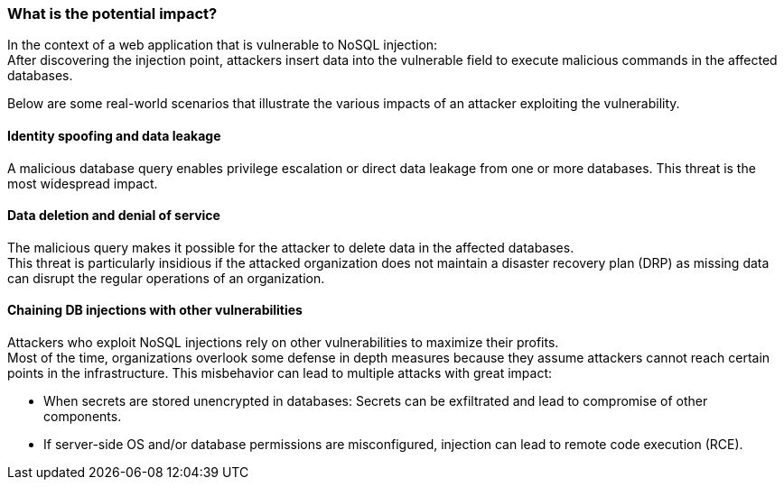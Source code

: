=== What is the potential impact?

In the context of a web application that is vulnerable to NoSQL injection: +
After discovering the injection point, attackers insert data into the vulnerable
field to execute malicious commands in the affected databases.

Below are some real-world scenarios that illustrate the various impacts of an
attacker exploiting the vulnerability.

==== Identity spoofing and data leakage

A malicious database query enables privilege escalation or direct data leakage
from one or more databases. This threat is the most widespread impact.

==== Data deletion and denial of service

The malicious query makes it possible for the attacker to delete data in the
affected databases. +
This threat is particularly insidious if the attacked organization does not
maintain a disaster recovery plan (DRP) as missing data can disrupt the regular
operations of an organization.

==== Chaining DB injections with other vulnerabilities

Attackers who exploit NoSQL injections rely on other vulnerabilities to maximize
their profits. +
Most of the time, organizations overlook some defense in depth measures because
they assume attackers cannot reach certain points in the infrastructure. This
misbehavior can lead to multiple attacks with great impact:

* When secrets are stored unencrypted in databases: Secrets can be exfiltrated and lead to compromise of other components.
* If server-side OS and/or database permissions are misconfigured, injection can lead to remote code execution (RCE).
